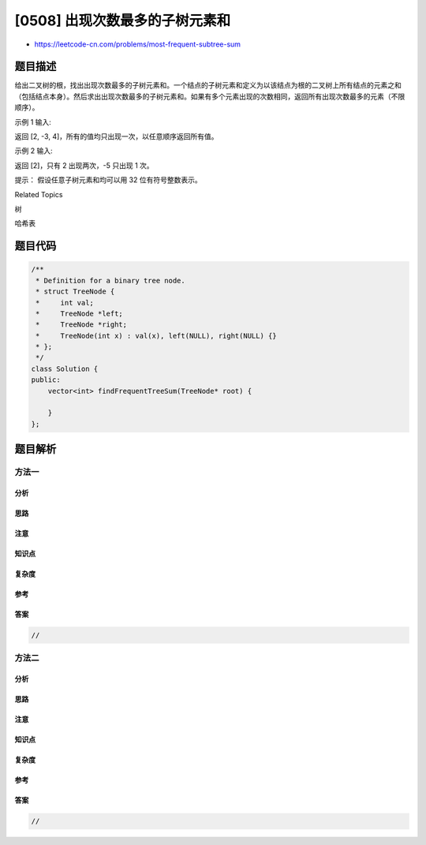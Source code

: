 [0508] 出现次数最多的子树元素和
===============================

-  https://leetcode-cn.com/problems/most-frequent-subtree-sum

题目描述
--------

.. raw:: html

   <p>

给出二叉树的根，找出出现次数最多的子树元素和。一个结点的子树元素和定义为以该结点为根的二叉树上所有结点的元素之和（包括结点本身）。然后求出出现次数最多的子树元素和。如果有多个元素出现的次数相同，返回所有出现次数最多的元素（不限顺序）。

.. raw:: html

   </p>

.. raw:: html

   <p>

 

.. raw:: html

   </p>

.. raw:: html

   <p>

示例 1 输入:

.. raw:: html

   </p>

.. raw:: html

   <pre>  5
    /  \
   2   -3
   </pre>

.. raw:: html

   <p>

返回 [2, -3, 4]，所有的值均只出现一次，以任意顺序返回所有值。

.. raw:: html

   </p>

.. raw:: html

   <p>

示例 2 输入:

.. raw:: html

   </p>

.. raw:: html

   <pre>  5
    /  \
   2   -5
   </pre>

.. raw:: html

   <p>

返回 [2]，只有 2 出现两次，-5 只出现 1 次。

.. raw:: html

   </p>

.. raw:: html

   <p>

 

.. raw:: html

   </p>

.. raw:: html

   <p>

提示： 假设任意子树元素和均可以用 32 位有符号整数表示。

.. raw:: html

   </p>

.. raw:: html

   <div>

.. raw:: html

   <div>

Related Topics

.. raw:: html

   </div>

.. raw:: html

   <div>

.. raw:: html

   <li>

树

.. raw:: html

   </li>

.. raw:: html

   <li>

哈希表

.. raw:: html

   </li>

.. raw:: html

   </div>

.. raw:: html

   </div>

题目代码
--------

.. code:: cpp

    /**
     * Definition for a binary tree node.
     * struct TreeNode {
     *     int val;
     *     TreeNode *left;
     *     TreeNode *right;
     *     TreeNode(int x) : val(x), left(NULL), right(NULL) {}
     * };
     */
    class Solution {
    public:
        vector<int> findFrequentTreeSum(TreeNode* root) {

        }
    };

题目解析
--------

方法一
~~~~~~

分析
^^^^

思路
^^^^

注意
^^^^

知识点
^^^^^^

复杂度
^^^^^^

参考
^^^^

答案
^^^^

.. code:: cpp

    //

方法二
~~~~~~

分析
^^^^

思路
^^^^

注意
^^^^

知识点
^^^^^^

复杂度
^^^^^^

参考
^^^^

答案
^^^^

.. code:: cpp

    //
